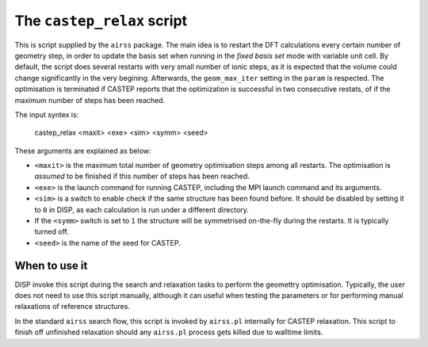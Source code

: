 ===========================
The ``castep_relax`` script
===========================

This is script supplied by the ``airss`` package.
The main idea is to restart the DFT calculations every certain number of geometry step,
in order to update the basis set when running in the *fixed basis set* mode with variable unit cell.
By default, the script does several restarts with very small number of ionic steps, 
as it is expected that the volume could change significantly in the very begining.
Afterwards, the ``geom_max_iter`` setting in the ``param`` is respected.
The optimisation is terminated if CASTEP reports that the optimization is successful in two consecutive restats,
of if the maximum number of steps has been reached. 


The input syntex is:

  castep_relax <maxit> <exe> <sim> <symm> <seed>

These arguments are explained as below:

* ``<maxit>`` is the maximum total number of geometry optimisation steps among all restarts. 
  The optimisation is *assumed* to be finished if this number of steps has been reached.
* ``<exe>`` is the launch command for running CASTEP, including the MPI launch command and its arguments.
* ``<sim>`` is a switch to enable check if the same structure has been found before. 
  It should be disabled by setting it to ``0`` in DISP, as each calculation is run under a different directory.
* If the ``<symm>`` switch is set to ``1`` the structure will be symmetrised on-the-fly during the restarts. It is typically turned off. 
* ``<seed>`` is the name of the seed for CASTEP.


++++++++++++++
When to use it
++++++++++++++

DISP invoke this script during the search and relaxation tasks to perform the geomettry optimisation.
Typically, the user does not need to use this script manually, although it can useful when testing the parameters or for performing manual relaxations of reference structures.

In the standard ``airss`` search flow, this script is invoked by ``airss.pl`` internally for CASTEP relaxation. 
This script to finish off unfinished relaxation should any ``airss.pl`` process gets killed due to walltime limits.
